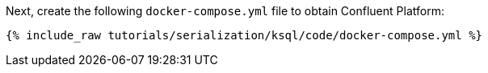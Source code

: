 Next, create the following `docker-compose.yml` file to obtain Confluent Platform:

+++++
<pre class="snippet"><code class="dockerfile">{% include_raw tutorials/serialization/ksql/code/docker-compose.yml %}</code></pre>
+++++

